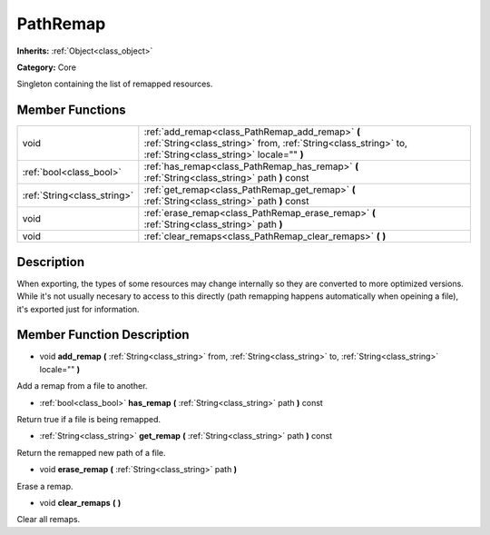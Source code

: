 .. _class_PathRemap:

PathRemap
=========

**Inherits:** :ref:`Object<class_object>`

**Category:** Core

Singleton containing the list of remapped resources.

Member Functions
----------------

+------------------------------+-------------------------------------------------------------------------------------------------------------------------------------------------------------------+
| void                         | :ref:`add_remap<class_PathRemap_add_remap>`  **(** :ref:`String<class_string>` from, :ref:`String<class_string>` to, :ref:`String<class_string>` locale=""  **)** |
+------------------------------+-------------------------------------------------------------------------------------------------------------------------------------------------------------------+
| :ref:`bool<class_bool>`      | :ref:`has_remap<class_PathRemap_has_remap>`  **(** :ref:`String<class_string>` path  **)** const                                                                  |
+------------------------------+-------------------------------------------------------------------------------------------------------------------------------------------------------------------+
| :ref:`String<class_string>`  | :ref:`get_remap<class_PathRemap_get_remap>`  **(** :ref:`String<class_string>` path  **)** const                                                                  |
+------------------------------+-------------------------------------------------------------------------------------------------------------------------------------------------------------------+
| void                         | :ref:`erase_remap<class_PathRemap_erase_remap>`  **(** :ref:`String<class_string>` path  **)**                                                                    |
+------------------------------+-------------------------------------------------------------------------------------------------------------------------------------------------------------------+
| void                         | :ref:`clear_remaps<class_PathRemap_clear_remaps>`  **(** **)**                                                                                                    |
+------------------------------+-------------------------------------------------------------------------------------------------------------------------------------------------------------------+

Description
-----------

When exporting, the types of some resources may change internally so they are converted to more optimized versions. While it's not usually necesary to access to this directly (path remapping happens automatically when opeining a file), it's exported just for information.

Member Function Description
---------------------------

.. _class_PathRemap_add_remap:

- void  **add_remap**  **(** :ref:`String<class_string>` from, :ref:`String<class_string>` to, :ref:`String<class_string>` locale=""  **)**

Add a remap from a file to another.

.. _class_PathRemap_has_remap:

- :ref:`bool<class_bool>`  **has_remap**  **(** :ref:`String<class_string>` path  **)** const

Return true if a file is being remapped.

.. _class_PathRemap_get_remap:

- :ref:`String<class_string>`  **get_remap**  **(** :ref:`String<class_string>` path  **)** const

Return the remapped new path of a file.

.. _class_PathRemap_erase_remap:

- void  **erase_remap**  **(** :ref:`String<class_string>` path  **)**

Erase a remap.

.. _class_PathRemap_clear_remaps:

- void  **clear_remaps**  **(** **)**

Clear all remaps.


